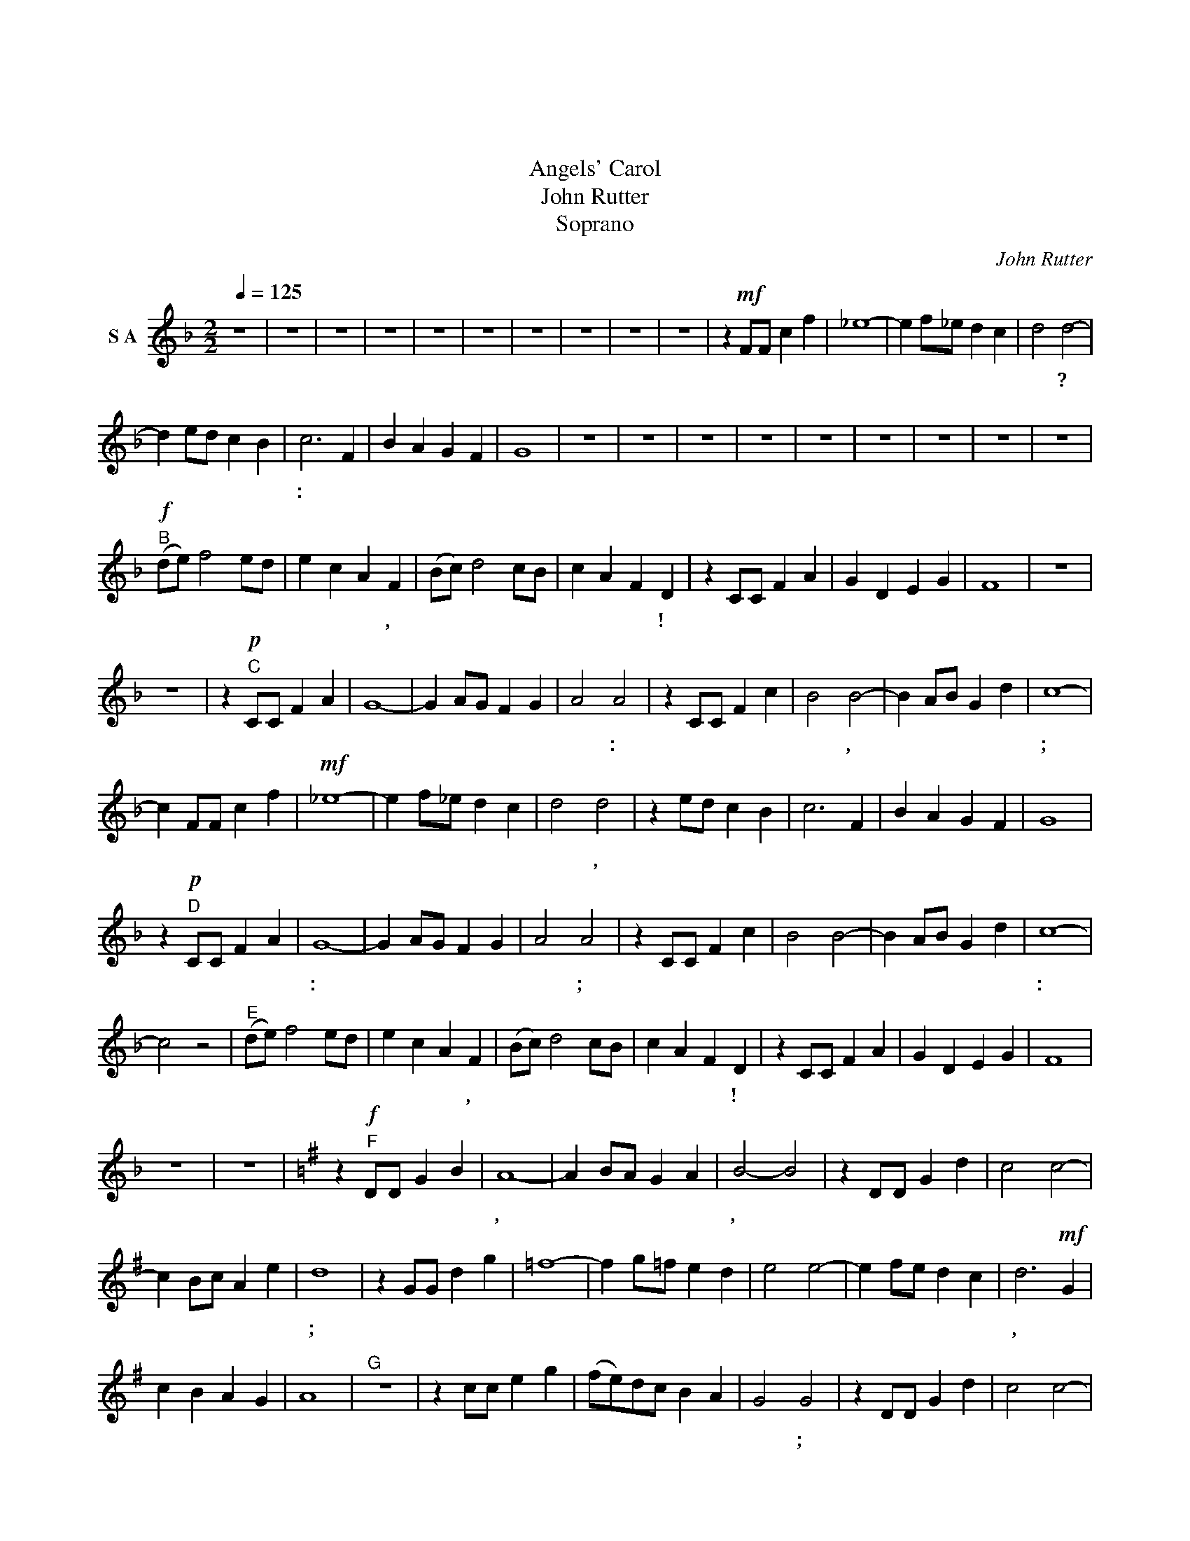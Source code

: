 X:1
T:天使頌歌
T:天使頌歌
T:Angels' Carol
T:John Rutter
T:Soprano
C:John Rutter
L:1/8
Q:1/4=125
M:2/2
K:F
V:1 treble nm="S A"
V:1
 z8 | z8 | z8 | z8 | z8 | z8 | z8 | z8 | z8 | z8 | z2!mf! FF c2 f2 | _e8- | e2 f_e d2 c2 | d4 d4- | %14
w: ||||||||||你 曾 否 得|見|* 天 星 發 放|光 輝?|
 d2 ed c2 B2 | c6 F2 | B2 A2 G2 F2 | G8 | z8 | z8 | z8 | z8 | z8 | z8 | z8 | z8 | z8 | %27
w: * 這 是 神 印|記: 在|此 基 督 誕|生。||||||||||
!f!"^B" (de) f4 ed | e2 c2 A2 F2 | (Bc) d4 cB | c2 A2 F2 D2 | z2 CC F2 A2 | G2 D2 E2 G2 | F8 | z8 | %35
w: 榮 * 光 歸 至|高 的 真 神,|榮 * 光 歸 至|高 的 真 神!|同 來 聆 聽|天 使 樂 歌|韻。||
 z8 | z2!p!"^C" CC F2 A2 | G8- | G2 AG F2 G2 | A4 A4 | z2 CC F2 c2 | B4 B4- | B2 AB G2 d2 | c8- | %44
w: |在 寧 靜 冬|天|* 主 證 和 平|佳 音:|猶 如 雪 花|輕 飄,|* 降 於 靜 悄|夜;|
 c2 FF c2 f2 |!mf! _e8- | e2 f_e d2 c2 | d4 d4 | z2 ed c2 B2 | c6 F2 | B2 A2 G2 F2 | G8 | %52
w: * 主 帶 來 喜|訊|* 彷 似 旭 日|東 升,|充 滿 此 世|間 晨|暉 燦 爛 流|瀉。|
 z2!p!"^D" CC F2 A2 | G8- | G2 AG F2 G2 | A4 A4 | z2 CC F2 c2 | B4 B4- | B2 AB G2 d2 | c8- | %60
w: 祂 帶 來 主|愛:|* 以 那 人 子|式 樣;|在 那 陋 簡|馬 棚|* 我 眾 見 祂|生:|
 c4 z4 |"^E" (de) f4 ed | e2 c2 A2 F2 | (Bc) d4 cB | c2 A2 F2 D2 | z2 CC F2 A2 | G2 D2 E2 G2 | F8 | %68
w: |榮 * 光 歸 至|高 的 真 神,|榮 * 光 歸 至|高 的 真 神!|主 使 者 歌|唱 平 安 歸|人。|
 z8 | z8 |[K:G] z2!f!"^F" DD G2 B2 | A8- | A2 BA G2 A2 | B4- B4 | z2 DD G2 d2 | c4 c4- | %76
w: ||主 帶 來 新|輝,|* 真 光 照 世|間, *|猶 同 景 星|高 天|
 c2 Bc A2 e2 | d8 | z2 GG d2 g2 | =f8- | f2 g=f e2 d2 | e4 e4- | e2 fe d2 c2 | d6!mf! G2 | %84
w: * 八 方 耀 光|彩;|帶 來 新 希|望|* 給 那 久 待|邦 國|* 基 督 來 統|管, 以|
 c2 B2 A2 G2 | A8 |"^G" z8 | z2 cc e2 g2 | (fe)dc B2 A2 | G4 G4 | z2 DD G2 d2 | c4 c4- | %92
w: 真 純 與 仁|愛||讓 世 間 歡|欣 * 迓 迎 救 主|聖 誕;|讓 那 人 天|歡 呼|
 c2 Bc A2 e2 | d8- | d6 z2 |"^H" (ef) g4 fe | f2 d2 B2 G2 | (cd) e4 dc | d2 B2 G2 E2 | %99
w: * 在 清 晨 響|應:||榮 * 光 歸 至|高 的 真 神,|榮 * 光 歸 至|高 的 真 神!|
 z2!mf! DD G2 B2 | A2 E2 F2 A2 | G8- | G8 |[M:4/4][Q:1/4=92] z2!p! DD G2 d2 | c2 e2 d2 f2 | g8- | %106
w: 主 使 者 都|歌 頌 主 生|辰。||主 使 者 都|頌 讚 主 誕|生|
 g4 z4 | z8 |] %108
w: ||

